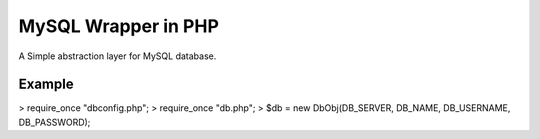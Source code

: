 MySQL Wrapper in PHP
====================
A Simple abstraction layer for MySQL database.

Example
-------

> require_once "dbconfig.php";
> require_once "db.php";  
> $db = new DbObj(DB_SERVER, DB_NAME, DB_USERNAME, DB_PASSWORD);
